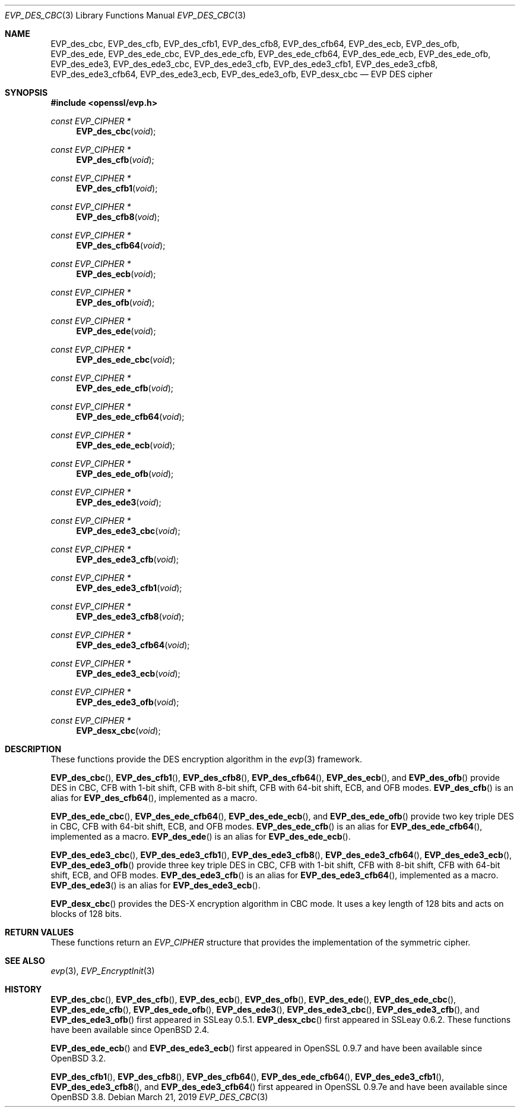 .\" $OpenBSD: EVP_des_cbc.3,v 1.1 2019/03/21 12:54:37 schwarze Exp $
.\" full merge up to:
.\"   OpenSSL EVP_desx_cbc.pod 8fa4d95e Oct 21 11:59:09 2017 +0900
.\" selective merge up to:
.\"   OpenSSL EVP_des.pod 7c6d372a Nov 20 13:20:01 2018 +0000
.\"
.\" This file was written by Ronald Tse <ronald.tse@ribose.com>
.\" Copyright (c) 2017 The OpenSSL Project.  All rights reserved.
.\"
.\" Redistribution and use in source and binary forms, with or without
.\" modification, are permitted provided that the following conditions
.\" are met:
.\"
.\" 1. Redistributions of source code must retain the above copyright
.\"    notice, this list of conditions and the following disclaimer.
.\"
.\" 2. Redistributions in binary form must reproduce the above copyright
.\"    notice, this list of conditions and the following disclaimer in
.\"    the documentation and/or other materials provided with the
.\"    distribution.
.\"
.\" 3. All advertising materials mentioning features or use of this
.\"    software must display the following acknowledgment:
.\"    "This product includes software developed by the OpenSSL Project
.\"    for use in the OpenSSL Toolkit. (http://www.openssl.org/)"
.\"
.\" 4. The names "OpenSSL Toolkit" and "OpenSSL Project" must not be used to
.\"    endorse or promote products derived from this software without
.\"    prior written permission. For written permission, please contact
.\"    openssl-core@openssl.org.
.\"
.\" 5. Products derived from this software may not be called "OpenSSL"
.\"    nor may "OpenSSL" appear in their names without prior written
.\"    permission of the OpenSSL Project.
.\"
.\" 6. Redistributions of any form whatsoever must retain the following
.\"    acknowledgment:
.\"    "This product includes software developed by the OpenSSL Project
.\"    for use in the OpenSSL Toolkit (http://www.openssl.org/)"
.\"
.\" THIS SOFTWARE IS PROVIDED BY THE OpenSSL PROJECT ``AS IS'' AND ANY
.\" EXPRESSED OR IMPLIED WARRANTIES, INCLUDING, BUT NOT LIMITED TO, THE
.\" IMPLIED WARRANTIES OF MERCHANTABILITY AND FITNESS FOR A PARTICULAR
.\" PURPOSE ARE DISCLAIMED.  IN NO EVENT SHALL THE OpenSSL PROJECT OR
.\" ITS CONTRIBUTORS BE LIABLE FOR ANY DIRECT, INDIRECT, INCIDENTAL,
.\" SPECIAL, EXEMPLARY, OR CONSEQUENTIAL DAMAGES (INCLUDING, BUT
.\" NOT LIMITED TO, PROCUREMENT OF SUBSTITUTE GOODS OR SERVICES;
.\" LOSS OF USE, DATA, OR PROFITS; OR BUSINESS INTERRUPTION)
.\" HOWEVER CAUSED AND ON ANY THEORY OF LIABILITY, WHETHER IN CONTRACT,
.\" STRICT LIABILITY, OR TORT (INCLUDING NEGLIGENCE OR OTHERWISE)
.\" ARISING IN ANY WAY OUT OF THE USE OF THIS SOFTWARE, EVEN IF ADVISED
.\" OF THE POSSIBILITY OF SUCH DAMAGE.
.\"
.Dd $Mdocdate: March 21 2019 $
.Dt EVP_DES_CBC 3
.Os
.Sh NAME
.Nm EVP_des_cbc ,
.Nm EVP_des_cfb ,
.Nm EVP_des_cfb1 ,
.Nm EVP_des_cfb8 ,
.Nm EVP_des_cfb64 ,
.Nm EVP_des_ecb ,
.Nm EVP_des_ofb ,
.Nm EVP_des_ede ,
.Nm EVP_des_ede_cbc ,
.Nm EVP_des_ede_cfb ,
.Nm EVP_des_ede_cfb64 ,
.Nm EVP_des_ede_ecb ,
.Nm EVP_des_ede_ofb ,
.Nm EVP_des_ede3 ,
.Nm EVP_des_ede3_cbc ,
.Nm EVP_des_ede3_cfb ,
.Nm EVP_des_ede3_cfb1 ,
.Nm EVP_des_ede3_cfb8 ,
.Nm EVP_des_ede3_cfb64 ,
.Nm EVP_des_ede3_ecb ,
.Nm EVP_des_ede3_ofb ,
.Nm EVP_desx_cbc
.Nd EVP DES cipher
.Sh SYNOPSIS
.In openssl/evp.h
.Ft const EVP_CIPHER *
.Fn EVP_des_cbc void
.Ft const EVP_CIPHER *
.Fn EVP_des_cfb void
.Ft const EVP_CIPHER *
.Fn EVP_des_cfb1 void
.Ft const EVP_CIPHER *
.Fn EVP_des_cfb8 void
.Ft const EVP_CIPHER *
.Fn EVP_des_cfb64 void
.Ft const EVP_CIPHER *
.Fn EVP_des_ecb void
.Ft const EVP_CIPHER *
.Fn EVP_des_ofb void
.Ft const EVP_CIPHER *
.Fn EVP_des_ede void
.Ft const EVP_CIPHER *
.Fn EVP_des_ede_cbc void
.Ft const EVP_CIPHER *
.Fn EVP_des_ede_cfb void
.Ft const EVP_CIPHER *
.Fn EVP_des_ede_cfb64 void
.Ft const EVP_CIPHER *
.Fn EVP_des_ede_ecb void
.Ft const EVP_CIPHER *
.Fn EVP_des_ede_ofb void
.Ft const EVP_CIPHER *
.Fn EVP_des_ede3 void
.Ft const EVP_CIPHER *
.Fn EVP_des_ede3_cbc void
.Ft const EVP_CIPHER *
.Fn EVP_des_ede3_cfb void
.Ft const EVP_CIPHER *
.Fn EVP_des_ede3_cfb1 void
.Ft const EVP_CIPHER *
.Fn EVP_des_ede3_cfb8 void
.Ft const EVP_CIPHER *
.Fn EVP_des_ede3_cfb64 void
.Ft const EVP_CIPHER *
.Fn EVP_des_ede3_ecb void
.Ft const EVP_CIPHER *
.Fn EVP_des_ede3_ofb void
.Ft const EVP_CIPHER *
.Fn EVP_desx_cbc void
.Sh DESCRIPTION
These functions provide the DES encryption algorithm in the
.Xr evp 3
framework.
.Pp
.Fn EVP_des_cbc ,
.Fn EVP_des_cfb1 ,
.Fn EVP_des_cfb8 ,
.Fn EVP_des_cfb64 ,
.Fn EVP_des_ecb ,
and
.Fn EVP_des_ofb
provide DES in CBC, CFB with 1-bit shift, CFB with 8-bit shift,
CFB with 64-bit shift, ECB, and OFB modes.
.Fn EVP_des_cfb
is an alias for
.Fn EVP_des_cfb64 ,
implemented as a macro.
.Pp
.Fn EVP_des_ede_cbc ,
.Fn EVP_des_ede_cfb64 ,
.Fn EVP_des_ede_ecb ,
and
.Fn EVP_des_ede_ofb
provide two key triple DES in CBC, CFB with 64-bit shift, ECB, and OFB modes.
.Fn EVP_des_ede_cfb
is an alias for
.Fn EVP_des_ede_cfb64 ,
implemented as a macro.
.Fn EVP_des_ede
is an alias for
.Fn EVP_des_ede_ecb .
.Pp
.Fn EVP_des_ede3_cbc ,
.Fn EVP_des_ede3_cfb1 ,
.Fn EVP_des_ede3_cfb8 ,
.Fn EVP_des_ede3_cfb64 ,
.Fn EVP_des_ede3_ecb ,
.Fn EVP_des_ede3_ofb
provide three key triple DES in CBC, CFB with 1-bit shift, CFB with 8-bit
shift, CFB with 64-bit shift, ECB, and OFB modes.
.Fn EVP_des_ede3_cfb
is an alias for
.Fn EVP_des_ede3_cfb64 ,
implemented as a macro.
.Fn EVP_des_ede3
is an alias for
.Fn EVP_des_ede3_ecb .
.Pp
.Fn EVP_desx_cbc
provides the DES-X encryption algorithm in CBC mode.
It uses a key length of 128 bits and acts on blocks of 128 bits.
.Sh RETURN VALUES
These functions return an
.Vt EVP_CIPHER
structure that provides the implementation of the symmetric cipher.
.Sh SEE ALSO
.Xr evp 3 ,
.Xr EVP_EncryptInit 3
.Sh HISTORY
.Fn EVP_des_cbc ,
.Fn EVP_des_cfb ,
.Fn EVP_des_ecb ,
.Fn EVP_des_ofb ,
.Fn EVP_des_ede ,
.Fn EVP_des_ede_cbc ,
.Fn EVP_des_ede_cfb ,
.Fn EVP_des_ede_ofb ,
.Fn EVP_des_ede3 ,
.Fn EVP_des_ede3_cbc ,
.Fn EVP_des_ede3_cfb ,
and
.Fn EVP_des_ede3_ofb
first appeared in SSLeay 0.5.1.
.Fn EVP_desx_cbc
first appeared in SSLeay 0.6.2.
These functions have been available since
.Ox 2.4 .
.Pp
.Fn EVP_des_ede_ecb
and
.Fn EVP_des_ede3_ecb
first appeared in OpenSSL 0.9.7 and have been available since
.Ox 3.2 .
.Pp
.Fn EVP_des_cfb1 ,
.Fn EVP_des_cfb8 ,
.Fn EVP_des_cfb64 ,
.Fn EVP_des_ede_cfb64 ,
.Fn EVP_des_ede3_cfb1 ,
.Fn EVP_des_ede3_cfb8 ,
and
.Fn EVP_des_ede3_cfb64
first appeared in OpenSSL 0.9.7e and have been available since
.Ox 3.8 .
